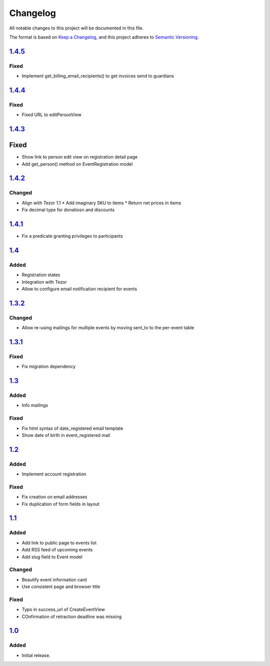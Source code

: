 Changelog
=========

All notable changes to this project will be documented in this file.

The format is based on `Keep a Changelog`_,
and this project adheres to `Semantic Versioning`_.

`1.4.5`_
--------

Fixed
~~~~~

* Implement get_billing_email_recipients() to get invoices send to guardians

`1.4.4`_
--------

Fixed
~~~~~

* Fixed URL to editPersonView

`1.4.3`_
--------

Fixed
-----

* Show link to person edit view on registration detail page
* Add get_person() method on EventRegistration model

`1.4.2`_
--------

Changed
~~~~~~~

* Align with Tezor 1.1
  * Add imaginary SKU to items
  * Return net prices in items
* Fix decimal type for donatiosn and discounts

`1.4.1`_
--------

* Fix a predicate granting privileges to participants

`1.4`_
------

Added
~~~~~

* Registration states
* Integration with Tezor
* Allow to configure email notification recipient for events

`1.3.2`_
--------

Changed
~~~~~~~

* Allow re-using mailings for multiple events by moving sent_to to the per-event table

`1.3.1`_
--------

Fixed
~~~~~

* Fix migration dependency

`1.3`_
------

Added
~~~~~

* Info mailings

Fixed
~~~~~

* Fix html syntax of date_registered email template
* Show date of birth in event_registered mail

`1.2`_
------

Added
~~~~~

* Implement account registration

Fixed
~~~~~

* Fix creation on email addresses
* Fix duplication of form fields in layout

`1.1`_
----------

Added
~~~~~

* Add link to public page to events list
* Add RSS feed of upcoming events
* Add slug field to Event model

Changed
~~~~~~~

* Beautify event information card
* Use consistent page and browser title

Fixed
~~~~~

* Typo in success_url of CreateEventView
* COnfirmation of retraction deadline was missing

`1.0`_
------

Added
~~~~~

* Initial release.


.. _Keep a Changelog: https://keepachangelog.com/en/1.0.0/
.. _Semantic Versioning: https://semver.org/spec/v2.0.0.html


.. _1.0: https://edugit.org/Teckids/hacknfun//AlekSIS-App-Paweljong/-/tags/1.0
.. _1.1: https://edugit.org/Teckids/hacknfun//AlekSIS-App-Paweljong/-/tags/1.1
.. _1.2: https://edugit.org/Teckids/hacknfun//AlekSIS-App-Paweljong/-/tags/1.2
.. _1.3: https://edugit.org/Teckids/hacknfun//AlekSIS-App-Paweljong/-/tags/1.3
.. _1.3.1: https://edugit.org/Teckids/hacknfun//AlekSIS-App-Paweljong/-/tags/1.3.1
.. _1.3.2: https://edugit.org/Teckids/hacknfun//AlekSIS-App-Paweljong/-/tags/1.3.2
.. _1.4: https://edugit.org/Teckids/hacknfun//AlekSIS-App-Paweljong/-/tags/1.4
.. _1.4.1: https://edugit.org/Teckids/hacknfun//AlekSIS-App-Paweljong/-/tags/1.4.1
.. _1.4.2: https://edugit.org/Teckids/hacknfun//AlekSIS-App-Paweljong/-/tags/1.4.2
.. _1.4.3: https://edugit.org/Teckids/hacknfun//AlekSIS-App-Paweljong/-/tags/1.4.3
.. _1.4.4: https://edugit.org/Teckids/hacknfun//AlekSIS-App-Paweljong/-/tags/1.4.4
.. _1.4.5: https://edugit.org/Teckids/hacknfun//AlekSIS-App-Paweljong/-/tags/1.4.5
